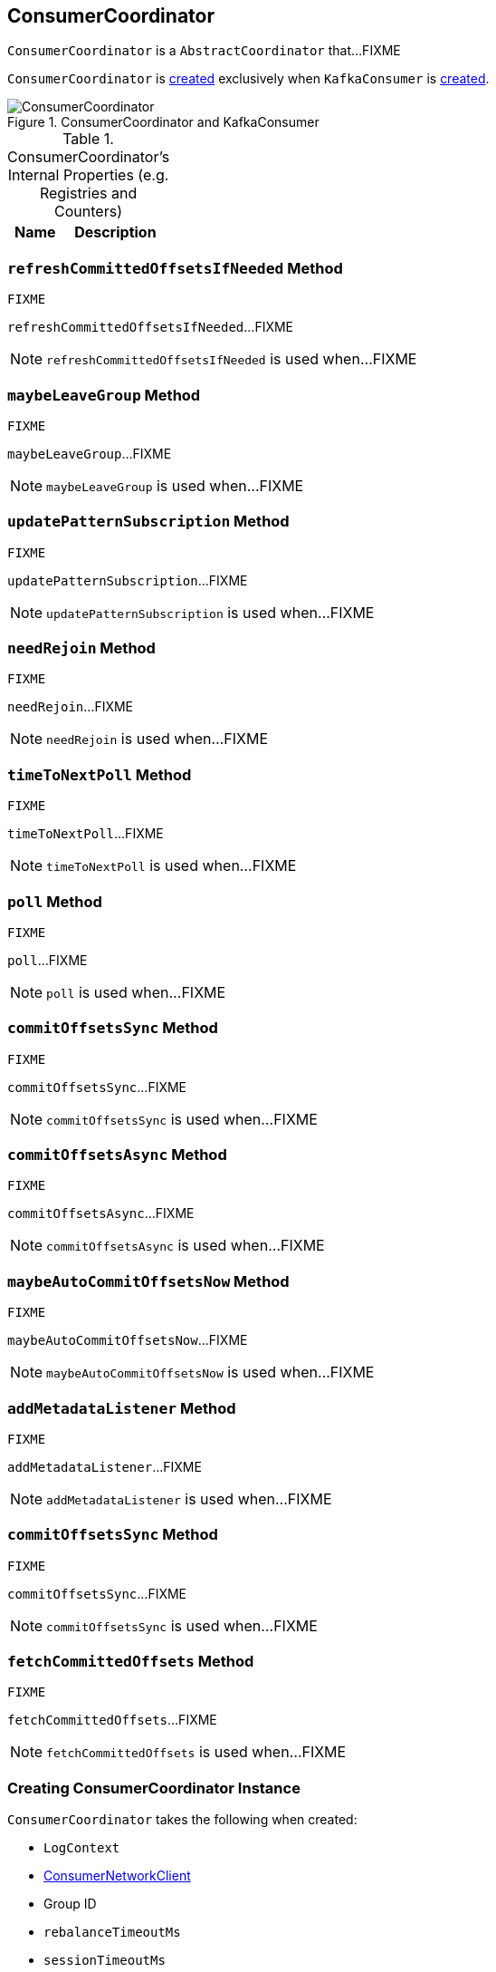 == [[ConsumerCoordinator]] ConsumerCoordinator

`ConsumerCoordinator` is a `AbstractCoordinator` that...FIXME

`ConsumerCoordinator` is <<creating-instance, created>> exclusively when `KafkaConsumer` is link:kafka-KafkaConsumer.adoc#coordinator[created].

.ConsumerCoordinator and KafkaConsumer
image::images/ConsumerCoordinator.png[align="center"]

[[internal-registries]]
.ConsumerCoordinator's Internal Properties (e.g. Registries and Counters)
[cols="1,2",options="header",width="100%"]
|===
| Name
| Description
|===

=== [[refreshCommittedOffsetsIfNeeded]] `refreshCommittedOffsetsIfNeeded` Method

[source, scala]
----
FIXME
----

`refreshCommittedOffsetsIfNeeded`...FIXME

NOTE: `refreshCommittedOffsetsIfNeeded` is used when...FIXME

=== [[maybeLeaveGroup]] `maybeLeaveGroup` Method

[source, scala]
----
FIXME
----

`maybeLeaveGroup`...FIXME

NOTE: `maybeLeaveGroup` is used when...FIXME

=== [[updatePatternSubscription]] `updatePatternSubscription` Method

[source, scala]
----
FIXME
----

`updatePatternSubscription`...FIXME

NOTE: `updatePatternSubscription` is used when...FIXME

=== [[needRejoin]] `needRejoin` Method

[source, scala]
----
FIXME
----

`needRejoin`...FIXME

NOTE: `needRejoin` is used when...FIXME

=== [[timeToNextPoll]] `timeToNextPoll` Method

[source, scala]
----
FIXME
----

`timeToNextPoll`...FIXME

NOTE: `timeToNextPoll` is used when...FIXME

=== [[poll]] `poll` Method

[source, scala]
----
FIXME
----

`poll`...FIXME

NOTE: `poll` is used when...FIXME

=== [[commitOffsetsSync]] `commitOffsetsSync` Method

[source, scala]
----
FIXME
----

`commitOffsetsSync`...FIXME

NOTE: `commitOffsetsSync` is used when...FIXME

=== [[commitOffsetsAsync]] `commitOffsetsAsync` Method

[source, scala]
----
FIXME
----

`commitOffsetsAsync`...FIXME

NOTE: `commitOffsetsAsync` is used when...FIXME

=== [[maybeAutoCommitOffsetsNow]] `maybeAutoCommitOffsetsNow` Method

[source, scala]
----
FIXME
----

`maybeAutoCommitOffsetsNow`...FIXME

NOTE: `maybeAutoCommitOffsetsNow` is used when...FIXME

=== [[addMetadataListener]] `addMetadataListener` Method

[source, scala]
----
FIXME
----

`addMetadataListener`...FIXME

NOTE: `addMetadataListener` is used when...FIXME

=== [[commitOffsetsSync]] `commitOffsetsSync` Method

[source, scala]
----
FIXME
----

`commitOffsetsSync`...FIXME

NOTE: `commitOffsetsSync` is used when...FIXME

=== [[fetchCommittedOffsets]] `fetchCommittedOffsets` Method

[source, scala]
----
FIXME
----

`fetchCommittedOffsets`...FIXME

NOTE: `fetchCommittedOffsets` is used when...FIXME

=== [[creating-instance]] Creating ConsumerCoordinator Instance

`ConsumerCoordinator` takes the following when created:

* [[logContext]] `LogContext`
* [[client]] link:kafka-ConsumerNetworkClient.adoc[ConsumerNetworkClient]
* [[groupId]] Group ID
* [[rebalanceTimeoutMs]] `rebalanceTimeoutMs`
* [[sessionTimeoutMs]] `sessionTimeoutMs`
* [[heartbeatIntervalMs]] `heartbeatIntervalMs`
* [[assignors]] Collection of `PartitionAssignors`
* [[metadata]] link:kafka-Metadata.adoc[Metadata]
* [[subscriptions]] `SubscriptionState`
* [[metrics]] `Metrics`
* [[metricGrpPrefix]] Prefix of the metric group
* [[time]] `Time`
* [[retryBackoffMs]] `retryBackoffMs`
* [[autoCommitEnabled]] `autoCommitEnabled` flag
* [[autoCommitIntervalMs]] `autoCommitIntervalMs`
* [[interceptors]] `ConsumerInterceptors`
* [[excludeInternalTopics]] `excludeInternalTopics` flag
* [[leaveGroupOnClose]] `leaveGroupOnClose` flag

`ConsumerCoordinator` initializes the <<internal-registries, internal registries and counters>>.

In the end, `ConsumerCoordinator` requests <<metadata, Metadata>> to link:kafka-Metadata.adoc#requestUpdate[update] and <<addMetadataListener, addMetadataListener>>.
